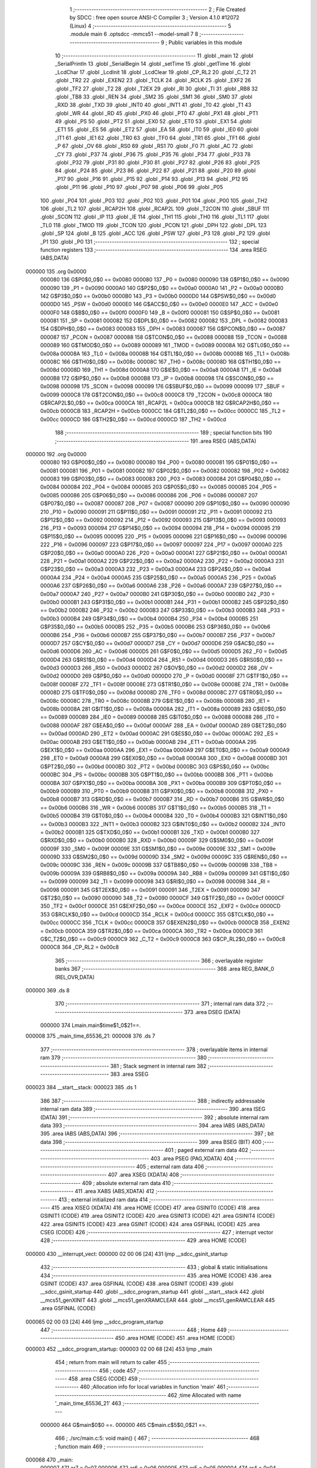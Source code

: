                                       1 ;--------------------------------------------------------
                                      2 ; File Created by SDCC : free open source ANSI-C Compiler
                                      3 ; Version 4.1.0 #12072 (Linux)
                                      4 ;--------------------------------------------------------
                                      5 	.module main
                                      6 	.optsdcc -mmcs51 --model-small
                                      7 	
                                      8 ;--------------------------------------------------------
                                      9 ; Public variables in this module
                                     10 ;--------------------------------------------------------
                                     11 	.globl _main
                                     12 	.globl _SerialPrintln
                                     13 	.globl _SerialBegin
                                     14 	.globl _setTime
                                     15 	.globl _getTime
                                     16 	.globl _LcdChar
                                     17 	.globl _LcdInit
                                     18 	.globl _LcdClear
                                     19 	.globl _CP_RL2
                                     20 	.globl _C_T2
                                     21 	.globl _TR2
                                     22 	.globl _EXEN2
                                     23 	.globl _TCLK
                                     24 	.globl _RCLK
                                     25 	.globl _EXF2
                                     26 	.globl _TF2
                                     27 	.globl _T2
                                     28 	.globl _T2EX
                                     29 	.globl _RI
                                     30 	.globl _TI
                                     31 	.globl _RB8
                                     32 	.globl _TB8
                                     33 	.globl _REN
                                     34 	.globl _SM2
                                     35 	.globl _SM1
                                     36 	.globl _SM0
                                     37 	.globl _RXD
                                     38 	.globl _TXD
                                     39 	.globl _INT0
                                     40 	.globl _INT1
                                     41 	.globl _T0
                                     42 	.globl _T1
                                     43 	.globl _WR
                                     44 	.globl _RD
                                     45 	.globl _PX0
                                     46 	.globl _PT0
                                     47 	.globl _PX1
                                     48 	.globl _PT1
                                     49 	.globl _PS
                                     50 	.globl _PT2
                                     51 	.globl _EX0
                                     52 	.globl _ET0
                                     53 	.globl _EX1
                                     54 	.globl _ET1
                                     55 	.globl _ES
                                     56 	.globl _ET2
                                     57 	.globl _EA
                                     58 	.globl _IT0
                                     59 	.globl _IE0
                                     60 	.globl _IT1
                                     61 	.globl _IE1
                                     62 	.globl _TR0
                                     63 	.globl _TF0
                                     64 	.globl _TR1
                                     65 	.globl _TF1
                                     66 	.globl _P
                                     67 	.globl _OV
                                     68 	.globl _RS0
                                     69 	.globl _RS1
                                     70 	.globl _F0
                                     71 	.globl _AC
                                     72 	.globl _CY
                                     73 	.globl _P37
                                     74 	.globl _P36
                                     75 	.globl _P35
                                     76 	.globl _P34
                                     77 	.globl _P33
                                     78 	.globl _P32
                                     79 	.globl _P31
                                     80 	.globl _P30
                                     81 	.globl _P27
                                     82 	.globl _P26
                                     83 	.globl _P25
                                     84 	.globl _P24
                                     85 	.globl _P23
                                     86 	.globl _P22
                                     87 	.globl _P21
                                     88 	.globl _P20
                                     89 	.globl _P17
                                     90 	.globl _P16
                                     91 	.globl _P15
                                     92 	.globl _P14
                                     93 	.globl _P13
                                     94 	.globl _P12
                                     95 	.globl _P11
                                     96 	.globl _P10
                                     97 	.globl _P07
                                     98 	.globl _P06
                                     99 	.globl _P05
                                    100 	.globl _P04
                                    101 	.globl _P03
                                    102 	.globl _P02
                                    103 	.globl _P01
                                    104 	.globl _P00
                                    105 	.globl _TH2
                                    106 	.globl _TL2
                                    107 	.globl _RCAP2H
                                    108 	.globl _RCAP2L
                                    109 	.globl _T2CON
                                    110 	.globl _SBUF
                                    111 	.globl _SCON
                                    112 	.globl _IP
                                    113 	.globl _IE
                                    114 	.globl _TH1
                                    115 	.globl _TH0
                                    116 	.globl _TL1
                                    117 	.globl _TL0
                                    118 	.globl _TMOD
                                    119 	.globl _TCON
                                    120 	.globl _PCON
                                    121 	.globl _DPH
                                    122 	.globl _DPL
                                    123 	.globl _SP
                                    124 	.globl _B
                                    125 	.globl _ACC
                                    126 	.globl _PSW
                                    127 	.globl _P3
                                    128 	.globl _P2
                                    129 	.globl _P1
                                    130 	.globl _P0
                                    131 ;--------------------------------------------------------
                                    132 ; special function registers
                                    133 ;--------------------------------------------------------
                                    134 	.area RSEG    (ABS,DATA)
      000000                        135 	.org 0x0000
                           000080   136 G$P0$0_0$0 == 0x0080
                           000080   137 _P0	=	0x0080
                           000090   138 G$P1$0_0$0 == 0x0090
                           000090   139 _P1	=	0x0090
                           0000A0   140 G$P2$0_0$0 == 0x00a0
                           0000A0   141 _P2	=	0x00a0
                           0000B0   142 G$P3$0_0$0 == 0x00b0
                           0000B0   143 _P3	=	0x00b0
                           0000D0   144 G$PSW$0_0$0 == 0x00d0
                           0000D0   145 _PSW	=	0x00d0
                           0000E0   146 G$ACC$0_0$0 == 0x00e0
                           0000E0   147 _ACC	=	0x00e0
                           0000F0   148 G$B$0_0$0 == 0x00f0
                           0000F0   149 _B	=	0x00f0
                           000081   150 G$SP$0_0$0 == 0x0081
                           000081   151 _SP	=	0x0081
                           000082   152 G$DPL$0_0$0 == 0x0082
                           000082   153 _DPL	=	0x0082
                           000083   154 G$DPH$0_0$0 == 0x0083
                           000083   155 _DPH	=	0x0083
                           000087   156 G$PCON$0_0$0 == 0x0087
                           000087   157 _PCON	=	0x0087
                           000088   158 G$TCON$0_0$0 == 0x0088
                           000088   159 _TCON	=	0x0088
                           000089   160 G$TMOD$0_0$0 == 0x0089
                           000089   161 _TMOD	=	0x0089
                           00008A   162 G$TL0$0_0$0 == 0x008a
                           00008A   163 _TL0	=	0x008a
                           00008B   164 G$TL1$0_0$0 == 0x008b
                           00008B   165 _TL1	=	0x008b
                           00008C   166 G$TH0$0_0$0 == 0x008c
                           00008C   167 _TH0	=	0x008c
                           00008D   168 G$TH1$0_0$0 == 0x008d
                           00008D   169 _TH1	=	0x008d
                           0000A8   170 G$IE$0_0$0 == 0x00a8
                           0000A8   171 _IE	=	0x00a8
                           0000B8   172 G$IP$0_0$0 == 0x00b8
                           0000B8   173 _IP	=	0x00b8
                           000098   174 G$SCON$0_0$0 == 0x0098
                           000098   175 _SCON	=	0x0098
                           000099   176 G$SBUF$0_0$0 == 0x0099
                           000099   177 _SBUF	=	0x0099
                           0000C8   178 G$T2CON$0_0$0 == 0x00c8
                           0000C8   179 _T2CON	=	0x00c8
                           0000CA   180 G$RCAP2L$0_0$0 == 0x00ca
                           0000CA   181 _RCAP2L	=	0x00ca
                           0000CB   182 G$RCAP2H$0_0$0 == 0x00cb
                           0000CB   183 _RCAP2H	=	0x00cb
                           0000CC   184 G$TL2$0_0$0 == 0x00cc
                           0000CC   185 _TL2	=	0x00cc
                           0000CD   186 G$TH2$0_0$0 == 0x00cd
                           0000CD   187 _TH2	=	0x00cd
                                    188 ;--------------------------------------------------------
                                    189 ; special function bits
                                    190 ;--------------------------------------------------------
                                    191 	.area RSEG    (ABS,DATA)
      000000                        192 	.org 0x0000
                           000080   193 G$P00$0_0$0 == 0x0080
                           000080   194 _P00	=	0x0080
                           000081   195 G$P01$0_0$0 == 0x0081
                           000081   196 _P01	=	0x0081
                           000082   197 G$P02$0_0$0 == 0x0082
                           000082   198 _P02	=	0x0082
                           000083   199 G$P03$0_0$0 == 0x0083
                           000083   200 _P03	=	0x0083
                           000084   201 G$P04$0_0$0 == 0x0084
                           000084   202 _P04	=	0x0084
                           000085   203 G$P05$0_0$0 == 0x0085
                           000085   204 _P05	=	0x0085
                           000086   205 G$P06$0_0$0 == 0x0086
                           000086   206 _P06	=	0x0086
                           000087   207 G$P07$0_0$0 == 0x0087
                           000087   208 _P07	=	0x0087
                           000090   209 G$P10$0_0$0 == 0x0090
                           000090   210 _P10	=	0x0090
                           000091   211 G$P11$0_0$0 == 0x0091
                           000091   212 _P11	=	0x0091
                           000092   213 G$P12$0_0$0 == 0x0092
                           000092   214 _P12	=	0x0092
                           000093   215 G$P13$0_0$0 == 0x0093
                           000093   216 _P13	=	0x0093
                           000094   217 G$P14$0_0$0 == 0x0094
                           000094   218 _P14	=	0x0094
                           000095   219 G$P15$0_0$0 == 0x0095
                           000095   220 _P15	=	0x0095
                           000096   221 G$P16$0_0$0 == 0x0096
                           000096   222 _P16	=	0x0096
                           000097   223 G$P17$0_0$0 == 0x0097
                           000097   224 _P17	=	0x0097
                           0000A0   225 G$P20$0_0$0 == 0x00a0
                           0000A0   226 _P20	=	0x00a0
                           0000A1   227 G$P21$0_0$0 == 0x00a1
                           0000A1   228 _P21	=	0x00a1
                           0000A2   229 G$P22$0_0$0 == 0x00a2
                           0000A2   230 _P22	=	0x00a2
                           0000A3   231 G$P23$0_0$0 == 0x00a3
                           0000A3   232 _P23	=	0x00a3
                           0000A4   233 G$P24$0_0$0 == 0x00a4
                           0000A4   234 _P24	=	0x00a4
                           0000A5   235 G$P25$0_0$0 == 0x00a5
                           0000A5   236 _P25	=	0x00a5
                           0000A6   237 G$P26$0_0$0 == 0x00a6
                           0000A6   238 _P26	=	0x00a6
                           0000A7   239 G$P27$0_0$0 == 0x00a7
                           0000A7   240 _P27	=	0x00a7
                           0000B0   241 G$P30$0_0$0 == 0x00b0
                           0000B0   242 _P30	=	0x00b0
                           0000B1   243 G$P31$0_0$0 == 0x00b1
                           0000B1   244 _P31	=	0x00b1
                           0000B2   245 G$P32$0_0$0 == 0x00b2
                           0000B2   246 _P32	=	0x00b2
                           0000B3   247 G$P33$0_0$0 == 0x00b3
                           0000B3   248 _P33	=	0x00b3
                           0000B4   249 G$P34$0_0$0 == 0x00b4
                           0000B4   250 _P34	=	0x00b4
                           0000B5   251 G$P35$0_0$0 == 0x00b5
                           0000B5   252 _P35	=	0x00b5
                           0000B6   253 G$P36$0_0$0 == 0x00b6
                           0000B6   254 _P36	=	0x00b6
                           0000B7   255 G$P37$0_0$0 == 0x00b7
                           0000B7   256 _P37	=	0x00b7
                           0000D7   257 G$CY$0_0$0 == 0x00d7
                           0000D7   258 _CY	=	0x00d7
                           0000D6   259 G$AC$0_0$0 == 0x00d6
                           0000D6   260 _AC	=	0x00d6
                           0000D5   261 G$F0$0_0$0 == 0x00d5
                           0000D5   262 _F0	=	0x00d5
                           0000D4   263 G$RS1$0_0$0 == 0x00d4
                           0000D4   264 _RS1	=	0x00d4
                           0000D3   265 G$RS0$0_0$0 == 0x00d3
                           0000D3   266 _RS0	=	0x00d3
                           0000D2   267 G$OV$0_0$0 == 0x00d2
                           0000D2   268 _OV	=	0x00d2
                           0000D0   269 G$P$0_0$0 == 0x00d0
                           0000D0   270 _P	=	0x00d0
                           00008F   271 G$TF1$0_0$0 == 0x008f
                           00008F   272 _TF1	=	0x008f
                           00008E   273 G$TR1$0_0$0 == 0x008e
                           00008E   274 _TR1	=	0x008e
                           00008D   275 G$TF0$0_0$0 == 0x008d
                           00008D   276 _TF0	=	0x008d
                           00008C   277 G$TR0$0_0$0 == 0x008c
                           00008C   278 _TR0	=	0x008c
                           00008B   279 G$IE1$0_0$0 == 0x008b
                           00008B   280 _IE1	=	0x008b
                           00008A   281 G$IT1$0_0$0 == 0x008a
                           00008A   282 _IT1	=	0x008a
                           000089   283 G$IE0$0_0$0 == 0x0089
                           000089   284 _IE0	=	0x0089
                           000088   285 G$IT0$0_0$0 == 0x0088
                           000088   286 _IT0	=	0x0088
                           0000AF   287 G$EA$0_0$0 == 0x00af
                           0000AF   288 _EA	=	0x00af
                           0000AD   289 G$ET2$0_0$0 == 0x00ad
                           0000AD   290 _ET2	=	0x00ad
                           0000AC   291 G$ES$0_0$0 == 0x00ac
                           0000AC   292 _ES	=	0x00ac
                           0000AB   293 G$ET1$0_0$0 == 0x00ab
                           0000AB   294 _ET1	=	0x00ab
                           0000AA   295 G$EX1$0_0$0 == 0x00aa
                           0000AA   296 _EX1	=	0x00aa
                           0000A9   297 G$ET0$0_0$0 == 0x00a9
                           0000A9   298 _ET0	=	0x00a9
                           0000A8   299 G$EX0$0_0$0 == 0x00a8
                           0000A8   300 _EX0	=	0x00a8
                           0000BD   301 G$PT2$0_0$0 == 0x00bd
                           0000BD   302 _PT2	=	0x00bd
                           0000BC   303 G$PS$0_0$0 == 0x00bc
                           0000BC   304 _PS	=	0x00bc
                           0000BB   305 G$PT1$0_0$0 == 0x00bb
                           0000BB   306 _PT1	=	0x00bb
                           0000BA   307 G$PX1$0_0$0 == 0x00ba
                           0000BA   308 _PX1	=	0x00ba
                           0000B9   309 G$PT0$0_0$0 == 0x00b9
                           0000B9   310 _PT0	=	0x00b9
                           0000B8   311 G$PX0$0_0$0 == 0x00b8
                           0000B8   312 _PX0	=	0x00b8
                           0000B7   313 G$RD$0_0$0 == 0x00b7
                           0000B7   314 _RD	=	0x00b7
                           0000B6   315 G$WR$0_0$0 == 0x00b6
                           0000B6   316 _WR	=	0x00b6
                           0000B5   317 G$T1$0_0$0 == 0x00b5
                           0000B5   318 _T1	=	0x00b5
                           0000B4   319 G$T0$0_0$0 == 0x00b4
                           0000B4   320 _T0	=	0x00b4
                           0000B3   321 G$INT1$0_0$0 == 0x00b3
                           0000B3   322 _INT1	=	0x00b3
                           0000B2   323 G$INT0$0_0$0 == 0x00b2
                           0000B2   324 _INT0	=	0x00b2
                           0000B1   325 G$TXD$0_0$0 == 0x00b1
                           0000B1   326 _TXD	=	0x00b1
                           0000B0   327 G$RXD$0_0$0 == 0x00b0
                           0000B0   328 _RXD	=	0x00b0
                           00009F   329 G$SM0$0_0$0 == 0x009f
                           00009F   330 _SM0	=	0x009f
                           00009E   331 G$SM1$0_0$0 == 0x009e
                           00009E   332 _SM1	=	0x009e
                           00009D   333 G$SM2$0_0$0 == 0x009d
                           00009D   334 _SM2	=	0x009d
                           00009C   335 G$REN$0_0$0 == 0x009c
                           00009C   336 _REN	=	0x009c
                           00009B   337 G$TB8$0_0$0 == 0x009b
                           00009B   338 _TB8	=	0x009b
                           00009A   339 G$RB8$0_0$0 == 0x009a
                           00009A   340 _RB8	=	0x009a
                           000099   341 G$TI$0_0$0 == 0x0099
                           000099   342 _TI	=	0x0099
                           000098   343 G$RI$0_0$0 == 0x0098
                           000098   344 _RI	=	0x0098
                           000091   345 G$T2EX$0_0$0 == 0x0091
                           000091   346 _T2EX	=	0x0091
                           000090   347 G$T2$0_0$0 == 0x0090
                           000090   348 _T2	=	0x0090
                           0000CF   349 G$TF2$0_0$0 == 0x00cf
                           0000CF   350 _TF2	=	0x00cf
                           0000CE   351 G$EXF2$0_0$0 == 0x00ce
                           0000CE   352 _EXF2	=	0x00ce
                           0000CD   353 G$RCLK$0_0$0 == 0x00cd
                           0000CD   354 _RCLK	=	0x00cd
                           0000CC   355 G$TCLK$0_0$0 == 0x00cc
                           0000CC   356 _TCLK	=	0x00cc
                           0000CB   357 G$EXEN2$0_0$0 == 0x00cb
                           0000CB   358 _EXEN2	=	0x00cb
                           0000CA   359 G$TR2$0_0$0 == 0x00ca
                           0000CA   360 _TR2	=	0x00ca
                           0000C9   361 G$C_T2$0_0$0 == 0x00c9
                           0000C9   362 _C_T2	=	0x00c9
                           0000C8   363 G$CP_RL2$0_0$0 == 0x00c8
                           0000C8   364 _CP_RL2	=	0x00c8
                                    365 ;--------------------------------------------------------
                                    366 ; overlayable register banks
                                    367 ;--------------------------------------------------------
                                    368 	.area REG_BANK_0	(REL,OVR,DATA)
      000000                        369 	.ds 8
                                    370 ;--------------------------------------------------------
                                    371 ; internal ram data
                                    372 ;--------------------------------------------------------
                                    373 	.area DSEG    (DATA)
                           000000   374 Lmain.main$time$1_0$21==.
      000008                        375 _main_time_65536_21:
      000008                        376 	.ds 7
                                    377 ;--------------------------------------------------------
                                    378 ; overlayable items in internal ram 
                                    379 ;--------------------------------------------------------
                                    380 ;--------------------------------------------------------
                                    381 ; Stack segment in internal ram 
                                    382 ;--------------------------------------------------------
                                    383 	.area	SSEG
      000023                        384 __start__stack:
      000023                        385 	.ds	1
                                    386 
                                    387 ;--------------------------------------------------------
                                    388 ; indirectly addressable internal ram data
                                    389 ;--------------------------------------------------------
                                    390 	.area ISEG    (DATA)
                                    391 ;--------------------------------------------------------
                                    392 ; absolute internal ram data
                                    393 ;--------------------------------------------------------
                                    394 	.area IABS    (ABS,DATA)
                                    395 	.area IABS    (ABS,DATA)
                                    396 ;--------------------------------------------------------
                                    397 ; bit data
                                    398 ;--------------------------------------------------------
                                    399 	.area BSEG    (BIT)
                                    400 ;--------------------------------------------------------
                                    401 ; paged external ram data
                                    402 ;--------------------------------------------------------
                                    403 	.area PSEG    (PAG,XDATA)
                                    404 ;--------------------------------------------------------
                                    405 ; external ram data
                                    406 ;--------------------------------------------------------
                                    407 	.area XSEG    (XDATA)
                                    408 ;--------------------------------------------------------
                                    409 ; absolute external ram data
                                    410 ;--------------------------------------------------------
                                    411 	.area XABS    (ABS,XDATA)
                                    412 ;--------------------------------------------------------
                                    413 ; external initialized ram data
                                    414 ;--------------------------------------------------------
                                    415 	.area XISEG   (XDATA)
                                    416 	.area HOME    (CODE)
                                    417 	.area GSINIT0 (CODE)
                                    418 	.area GSINIT1 (CODE)
                                    419 	.area GSINIT2 (CODE)
                                    420 	.area GSINIT3 (CODE)
                                    421 	.area GSINIT4 (CODE)
                                    422 	.area GSINIT5 (CODE)
                                    423 	.area GSINIT  (CODE)
                                    424 	.area GSFINAL (CODE)
                                    425 	.area CSEG    (CODE)
                                    426 ;--------------------------------------------------------
                                    427 ; interrupt vector 
                                    428 ;--------------------------------------------------------
                                    429 	.area HOME    (CODE)
      000000                        430 __interrupt_vect:
      000000 02 00 06         [24]  431 	ljmp	__sdcc_gsinit_startup
                                    432 ;--------------------------------------------------------
                                    433 ; global & static initialisations
                                    434 ;--------------------------------------------------------
                                    435 	.area HOME    (CODE)
                                    436 	.area GSINIT  (CODE)
                                    437 	.area GSFINAL (CODE)
                                    438 	.area GSINIT  (CODE)
                                    439 	.globl __sdcc_gsinit_startup
                                    440 	.globl __sdcc_program_startup
                                    441 	.globl __start__stack
                                    442 	.globl __mcs51_genXINIT
                                    443 	.globl __mcs51_genXRAMCLEAR
                                    444 	.globl __mcs51_genRAMCLEAR
                                    445 	.area GSFINAL (CODE)
      000065 02 00 03         [24]  446 	ljmp	__sdcc_program_startup
                                    447 ;--------------------------------------------------------
                                    448 ; Home
                                    449 ;--------------------------------------------------------
                                    450 	.area HOME    (CODE)
                                    451 	.area HOME    (CODE)
      000003                        452 __sdcc_program_startup:
      000003 02 00 68         [24]  453 	ljmp	_main
                                    454 ;	return from main will return to caller
                                    455 ;--------------------------------------------------------
                                    456 ; code
                                    457 ;--------------------------------------------------------
                                    458 	.area CSEG    (CODE)
                                    459 ;------------------------------------------------------------
                                    460 ;Allocation info for local variables in function 'main'
                                    461 ;------------------------------------------------------------
                                    462 ;time                      Allocated with name '_main_time_65536_21'
                                    463 ;------------------------------------------------------------
                           000000   464 	G$main$0$0 ==.
                           000000   465 	C$main.c$5$0_0$21 ==.
                                    466 ;	./src/main.c:5: void main() {
                                    467 ;	-----------------------------------------
                                    468 ;	 function main
                                    469 ;	-----------------------------------------
      000068                        470 _main:
                           000007   471 	ar7 = 0x07
                           000006   472 	ar6 = 0x06
                           000005   473 	ar5 = 0x05
                           000004   474 	ar4 = 0x04
                           000003   475 	ar3 = 0x03
                           000002   476 	ar2 = 0x02
                           000001   477 	ar1 = 0x01
                           000000   478 	ar0 = 0x00
                           000000   479 	C$main.c$8$1_0$21 ==.
                                    480 ;	./src/main.c:8: SerialBegin(9600);
      000068 90 25 80         [24]  481 	mov	dptr,#0x2580
      00006B 12 07 A9         [24]  482 	lcall	_SerialBegin
                           000006   483 	C$main.c$10$1_0$21 ==.
                                    484 ;	./src/main.c:10: LcdInit();
      00006E 12 03 28         [24]  485 	lcall	_LcdInit
                           000009   486 	C$main.c$11$1_0$21 ==.
                                    487 ;	./src/main.c:11: LcdClear();
      000071 12 03 1E         [24]  488 	lcall	_LcdClear
                           00000C   489 	C$main.c$13$1_0$21 ==.
                                    490 ;	./src/main.c:13: setTime(23, 3, 26, 18, 45, 10, 6);
      000074 75 18 03         [24]  491 	mov	_setTime_PARM_2,#0x03
      000077 75 19 1A         [24]  492 	mov	_setTime_PARM_3,#0x1a
      00007A 75 1A 12         [24]  493 	mov	_setTime_PARM_4,#0x12
      00007D 75 1B 2D         [24]  494 	mov	_setTime_PARM_5,#0x2d
      000080 75 1C 0A         [24]  495 	mov	_setTime_PARM_6,#0x0a
      000083 75 1D 06         [24]  496 	mov	_setTime_PARM_7,#0x06
      000086 75 82 17         [24]  497 	mov	dpl,#0x17
      000089 12 06 DF         [24]  498 	lcall	_setTime
                           000024   499 	C$main.c$15$1_0$21 ==.
                                    500 ;	./src/main.c:15: while (1) {
      00008C                        501 00102$:
                           000024   502 	C$main.c$16$2_0$22 ==.
                                    503 ;	./src/main.c:16: SerialPrintln("Test123...");
      00008C 90 0A 42         [24]  504 	mov	dptr,#___str_0
      00008F 75 F0 80         [24]  505 	mov	b,#0x80
      000092 12 08 44         [24]  506 	lcall	_SerialPrintln
                           00002D   507 	C$main.c$18$2_0$22 ==.
                                    508 ;	./src/main.c:18: getTime(&time);
      000095 90 00 08         [24]  509 	mov	dptr,#_main_time_65536_21
      000098 75 F0 40         [24]  510 	mov	b,#0x40
      00009B 12 05 79         [24]  511 	lcall	_getTime
                           000036   512 	C$main.c$20$2_0$22 ==.
                                    513 ;	./src/main.c:20: LcdChar(0, 0, '2');
      00009E 75 10 00         [24]  514 	mov	_LcdChar_PARM_2,#0x00
      0000A1 75 11 32         [24]  515 	mov	_LcdChar_PARM_3,#0x32
      0000A4 75 82 00         [24]  516 	mov	dpl,#0x00
      0000A7 12 03 59         [24]  517 	lcall	_LcdChar
                           000042   518 	C$main.c$21$2_0$22 ==.
                                    519 ;	./src/main.c:21: LcdChar(1, 0, '0');
      0000AA 75 10 00         [24]  520 	mov	_LcdChar_PARM_2,#0x00
      0000AD 75 11 30         [24]  521 	mov	_LcdChar_PARM_3,#0x30
      0000B0 75 82 01         [24]  522 	mov	dpl,#0x01
      0000B3 12 03 59         [24]  523 	lcall	_LcdChar
                           00004E   524 	C$main.c$22$2_0$22 ==.
                                    525 ;	./src/main.c:22: LcdChar(2, 0, time.year / 10 + '0');
      0000B6 AE 08            [24]  526 	mov	r6,_main_time_65536_21
      0000B8 7F 00            [12]  527 	mov	r7,#0x00
      0000BA 75 1F 0A         [24]  528 	mov	__divsint_PARM_2,#0x0a
                                    529 ;	1-genFromRTrack replaced	mov	(__divsint_PARM_2 + 1),#0x00
      0000BD 8F 20            [24]  530 	mov	(__divsint_PARM_2 + 1),r7
      0000BF 8E 82            [24]  531 	mov	dpl,r6
      0000C1 8F 83            [24]  532 	mov	dph,r7
      0000C3 12 09 34         [24]  533 	lcall	__divsint
      0000C6 AE 82            [24]  534 	mov	r6,dpl
      0000C8 74 30            [12]  535 	mov	a,#0x30
      0000CA 2E               [12]  536 	add	a,r6
      0000CB F5 11            [12]  537 	mov	_LcdChar_PARM_3,a
      0000CD 75 10 00         [24]  538 	mov	_LcdChar_PARM_2,#0x00
      0000D0 75 82 02         [24]  539 	mov	dpl,#0x02
      0000D3 12 03 59         [24]  540 	lcall	_LcdChar
                           00006E   541 	C$main.c$23$2_0$22 ==.
                                    542 ;	./src/main.c:23: LcdChar(3, 0, time.year % 10 + '0');
      0000D6 AE 08            [24]  543 	mov	r6,_main_time_65536_21
      0000D8 7F 00            [12]  544 	mov	r7,#0x00
      0000DA 75 1F 0A         [24]  545 	mov	__modsint_PARM_2,#0x0a
                                    546 ;	1-genFromRTrack replaced	mov	(__modsint_PARM_2 + 1),#0x00
      0000DD 8F 20            [24]  547 	mov	(__modsint_PARM_2 + 1),r7
      0000DF 8E 82            [24]  548 	mov	dpl,r6
      0000E1 8F 83            [24]  549 	mov	dph,r7
      0000E3 12 08 FE         [24]  550 	lcall	__modsint
      0000E6 AE 82            [24]  551 	mov	r6,dpl
      0000E8 74 30            [12]  552 	mov	a,#0x30
      0000EA 2E               [12]  553 	add	a,r6
      0000EB F5 11            [12]  554 	mov	_LcdChar_PARM_3,a
      0000ED 75 10 00         [24]  555 	mov	_LcdChar_PARM_2,#0x00
      0000F0 75 82 03         [24]  556 	mov	dpl,#0x03
      0000F3 12 03 59         [24]  557 	lcall	_LcdChar
                           00008E   558 	C$main.c$24$2_0$22 ==.
                                    559 ;	./src/main.c:24: LcdChar(4, 0, '-');
      0000F6 75 10 00         [24]  560 	mov	_LcdChar_PARM_2,#0x00
      0000F9 75 11 2D         [24]  561 	mov	_LcdChar_PARM_3,#0x2d
      0000FC 75 82 04         [24]  562 	mov	dpl,#0x04
      0000FF 12 03 59         [24]  563 	lcall	_LcdChar
                           00009A   564 	C$main.c$25$2_0$22 ==.
                                    565 ;	./src/main.c:25: LcdChar(5, 0, time.month / 10 + '0');
      000102 AE 09            [24]  566 	mov	r6,(_main_time_65536_21 + 0x0001)
      000104 7F 00            [12]  567 	mov	r7,#0x00
      000106 75 1F 0A         [24]  568 	mov	__divsint_PARM_2,#0x0a
                                    569 ;	1-genFromRTrack replaced	mov	(__divsint_PARM_2 + 1),#0x00
      000109 8F 20            [24]  570 	mov	(__divsint_PARM_2 + 1),r7
      00010B 8E 82            [24]  571 	mov	dpl,r6
      00010D 8F 83            [24]  572 	mov	dph,r7
      00010F 12 09 34         [24]  573 	lcall	__divsint
      000112 AE 82            [24]  574 	mov	r6,dpl
      000114 74 30            [12]  575 	mov	a,#0x30
      000116 2E               [12]  576 	add	a,r6
      000117 F5 11            [12]  577 	mov	_LcdChar_PARM_3,a
      000119 75 10 00         [24]  578 	mov	_LcdChar_PARM_2,#0x00
      00011C 75 82 05         [24]  579 	mov	dpl,#0x05
      00011F 12 03 59         [24]  580 	lcall	_LcdChar
                           0000BA   581 	C$main.c$26$2_0$22 ==.
                                    582 ;	./src/main.c:26: LcdChar(6, 0, time.month % 10 + '0');
      000122 AE 09            [24]  583 	mov	r6,(_main_time_65536_21 + 0x0001)
      000124 7F 00            [12]  584 	mov	r7,#0x00
      000126 75 1F 0A         [24]  585 	mov	__modsint_PARM_2,#0x0a
                                    586 ;	1-genFromRTrack replaced	mov	(__modsint_PARM_2 + 1),#0x00
      000129 8F 20            [24]  587 	mov	(__modsint_PARM_2 + 1),r7
      00012B 8E 82            [24]  588 	mov	dpl,r6
      00012D 8F 83            [24]  589 	mov	dph,r7
      00012F 12 08 FE         [24]  590 	lcall	__modsint
      000132 AE 82            [24]  591 	mov	r6,dpl
      000134 74 30            [12]  592 	mov	a,#0x30
      000136 2E               [12]  593 	add	a,r6
      000137 F5 11            [12]  594 	mov	_LcdChar_PARM_3,a
      000139 75 10 00         [24]  595 	mov	_LcdChar_PARM_2,#0x00
      00013C 75 82 06         [24]  596 	mov	dpl,#0x06
      00013F 12 03 59         [24]  597 	lcall	_LcdChar
                           0000DA   598 	C$main.c$27$2_0$22 ==.
                                    599 ;	./src/main.c:27: LcdChar(7, 0, '-');
      000142 75 10 00         [24]  600 	mov	_LcdChar_PARM_2,#0x00
      000145 75 11 2D         [24]  601 	mov	_LcdChar_PARM_3,#0x2d
      000148 75 82 07         [24]  602 	mov	dpl,#0x07
      00014B 12 03 59         [24]  603 	lcall	_LcdChar
                           0000E6   604 	C$main.c$28$2_0$22 ==.
                                    605 ;	./src/main.c:28: LcdChar(8, 0, time.day / 10 + '0');
      00014E AE 0A            [24]  606 	mov	r6,(_main_time_65536_21 + 0x0002)
      000150 7F 00            [12]  607 	mov	r7,#0x00
      000152 75 1F 0A         [24]  608 	mov	__divsint_PARM_2,#0x0a
                                    609 ;	1-genFromRTrack replaced	mov	(__divsint_PARM_2 + 1),#0x00
      000155 8F 20            [24]  610 	mov	(__divsint_PARM_2 + 1),r7
      000157 8E 82            [24]  611 	mov	dpl,r6
      000159 8F 83            [24]  612 	mov	dph,r7
      00015B 12 09 34         [24]  613 	lcall	__divsint
      00015E AE 82            [24]  614 	mov	r6,dpl
      000160 74 30            [12]  615 	mov	a,#0x30
      000162 2E               [12]  616 	add	a,r6
      000163 F5 11            [12]  617 	mov	_LcdChar_PARM_3,a
      000165 75 10 00         [24]  618 	mov	_LcdChar_PARM_2,#0x00
      000168 75 82 08         [24]  619 	mov	dpl,#0x08
      00016B 12 03 59         [24]  620 	lcall	_LcdChar
                           000106   621 	C$main.c$29$2_0$22 ==.
                                    622 ;	./src/main.c:29: LcdChar(9, 0, time.day % 10 + '0');
      00016E AE 0A            [24]  623 	mov	r6,(_main_time_65536_21 + 0x0002)
      000170 7F 00            [12]  624 	mov	r7,#0x00
      000172 75 1F 0A         [24]  625 	mov	__modsint_PARM_2,#0x0a
                                    626 ;	1-genFromRTrack replaced	mov	(__modsint_PARM_2 + 1),#0x00
      000175 8F 20            [24]  627 	mov	(__modsint_PARM_2 + 1),r7
      000177 8E 82            [24]  628 	mov	dpl,r6
      000179 8F 83            [24]  629 	mov	dph,r7
      00017B 12 08 FE         [24]  630 	lcall	__modsint
      00017E AE 82            [24]  631 	mov	r6,dpl
      000180 74 30            [12]  632 	mov	a,#0x30
      000182 2E               [12]  633 	add	a,r6
      000183 F5 11            [12]  634 	mov	_LcdChar_PARM_3,a
      000185 75 10 00         [24]  635 	mov	_LcdChar_PARM_2,#0x00
      000188 75 82 09         [24]  636 	mov	dpl,#0x09
      00018B 12 03 59         [24]  637 	lcall	_LcdChar
                           000126   638 	C$main.c$31$2_0$22 ==.
                                    639 ;	./src/main.c:31: LcdChar(0, 1, time.hour / 10 + '0');
      00018E AE 0C            [24]  640 	mov	r6,(_main_time_65536_21 + 0x0004)
      000190 7F 00            [12]  641 	mov	r7,#0x00
      000192 75 1F 0A         [24]  642 	mov	__divsint_PARM_2,#0x0a
                                    643 ;	1-genFromRTrack replaced	mov	(__divsint_PARM_2 + 1),#0x00
      000195 8F 20            [24]  644 	mov	(__divsint_PARM_2 + 1),r7
      000197 8E 82            [24]  645 	mov	dpl,r6
      000199 8F 83            [24]  646 	mov	dph,r7
      00019B 12 09 34         [24]  647 	lcall	__divsint
      00019E AE 82            [24]  648 	mov	r6,dpl
      0001A0 74 30            [12]  649 	mov	a,#0x30
      0001A2 2E               [12]  650 	add	a,r6
      0001A3 F5 11            [12]  651 	mov	_LcdChar_PARM_3,a
      0001A5 75 10 01         [24]  652 	mov	_LcdChar_PARM_2,#0x01
      0001A8 75 82 00         [24]  653 	mov	dpl,#0x00
      0001AB 12 03 59         [24]  654 	lcall	_LcdChar
                           000146   655 	C$main.c$32$2_0$22 ==.
                                    656 ;	./src/main.c:32: LcdChar(1, 1, time.hour % 10 + '0');
      0001AE AE 0C            [24]  657 	mov	r6,(_main_time_65536_21 + 0x0004)
      0001B0 7F 00            [12]  658 	mov	r7,#0x00
      0001B2 75 1F 0A         [24]  659 	mov	__modsint_PARM_2,#0x0a
                                    660 ;	1-genFromRTrack replaced	mov	(__modsint_PARM_2 + 1),#0x00
      0001B5 8F 20            [24]  661 	mov	(__modsint_PARM_2 + 1),r7
      0001B7 8E 82            [24]  662 	mov	dpl,r6
      0001B9 8F 83            [24]  663 	mov	dph,r7
      0001BB 12 08 FE         [24]  664 	lcall	__modsint
      0001BE AE 82            [24]  665 	mov	r6,dpl
      0001C0 74 30            [12]  666 	mov	a,#0x30
      0001C2 2E               [12]  667 	add	a,r6
      0001C3 F5 11            [12]  668 	mov	_LcdChar_PARM_3,a
      0001C5 75 10 01         [24]  669 	mov	_LcdChar_PARM_2,#0x01
      0001C8 75 82 01         [24]  670 	mov	dpl,#0x01
      0001CB 12 03 59         [24]  671 	lcall	_LcdChar
                           000166   672 	C$main.c$33$2_0$22 ==.
                                    673 ;	./src/main.c:33: LcdChar(2, 1, ':');
      0001CE 75 10 01         [24]  674 	mov	_LcdChar_PARM_2,#0x01
      0001D1 75 11 3A         [24]  675 	mov	_LcdChar_PARM_3,#0x3a
      0001D4 75 82 02         [24]  676 	mov	dpl,#0x02
      0001D7 12 03 59         [24]  677 	lcall	_LcdChar
                           000172   678 	C$main.c$34$2_0$22 ==.
                                    679 ;	./src/main.c:34: LcdChar(3, 1, time.minute / 10 + '0');
      0001DA AE 0D            [24]  680 	mov	r6,(_main_time_65536_21 + 0x0005)
      0001DC 7F 00            [12]  681 	mov	r7,#0x00
      0001DE 75 1F 0A         [24]  682 	mov	__divsint_PARM_2,#0x0a
                                    683 ;	1-genFromRTrack replaced	mov	(__divsint_PARM_2 + 1),#0x00
      0001E1 8F 20            [24]  684 	mov	(__divsint_PARM_2 + 1),r7
      0001E3 8E 82            [24]  685 	mov	dpl,r6
      0001E5 8F 83            [24]  686 	mov	dph,r7
      0001E7 12 09 34         [24]  687 	lcall	__divsint
      0001EA AE 82            [24]  688 	mov	r6,dpl
      0001EC 74 30            [12]  689 	mov	a,#0x30
      0001EE 2E               [12]  690 	add	a,r6
      0001EF F5 11            [12]  691 	mov	_LcdChar_PARM_3,a
      0001F1 75 10 01         [24]  692 	mov	_LcdChar_PARM_2,#0x01
      0001F4 75 82 03         [24]  693 	mov	dpl,#0x03
      0001F7 12 03 59         [24]  694 	lcall	_LcdChar
                           000192   695 	C$main.c$35$2_0$22 ==.
                                    696 ;	./src/main.c:35: LcdChar(4, 1, time.minute % 10 + '0');
      0001FA AE 0D            [24]  697 	mov	r6,(_main_time_65536_21 + 0x0005)
      0001FC 7F 00            [12]  698 	mov	r7,#0x00
      0001FE 75 1F 0A         [24]  699 	mov	__modsint_PARM_2,#0x0a
                                    700 ;	1-genFromRTrack replaced	mov	(__modsint_PARM_2 + 1),#0x00
      000201 8F 20            [24]  701 	mov	(__modsint_PARM_2 + 1),r7
      000203 8E 82            [24]  702 	mov	dpl,r6
      000205 8F 83            [24]  703 	mov	dph,r7
      000207 12 08 FE         [24]  704 	lcall	__modsint
      00020A AE 82            [24]  705 	mov	r6,dpl
      00020C 74 30            [12]  706 	mov	a,#0x30
      00020E 2E               [12]  707 	add	a,r6
      00020F F5 11            [12]  708 	mov	_LcdChar_PARM_3,a
      000211 75 10 01         [24]  709 	mov	_LcdChar_PARM_2,#0x01
      000214 75 82 04         [24]  710 	mov	dpl,#0x04
      000217 12 03 59         [24]  711 	lcall	_LcdChar
                           0001B2   712 	C$main.c$36$2_0$22 ==.
                                    713 ;	./src/main.c:36: LcdChar(5, 1, ':');
      00021A 75 10 01         [24]  714 	mov	_LcdChar_PARM_2,#0x01
      00021D 75 11 3A         [24]  715 	mov	_LcdChar_PARM_3,#0x3a
      000220 75 82 05         [24]  716 	mov	dpl,#0x05
      000223 12 03 59         [24]  717 	lcall	_LcdChar
                           0001BE   718 	C$main.c$37$2_0$22 ==.
                                    719 ;	./src/main.c:37: LcdChar(6, 1, time.second / 10 + '0');
      000226 AE 0E            [24]  720 	mov	r6,(_main_time_65536_21 + 0x0006)
      000228 7F 00            [12]  721 	mov	r7,#0x00
      00022A 75 1F 0A         [24]  722 	mov	__divsint_PARM_2,#0x0a
                                    723 ;	1-genFromRTrack replaced	mov	(__divsint_PARM_2 + 1),#0x00
      00022D 8F 20            [24]  724 	mov	(__divsint_PARM_2 + 1),r7
      00022F 8E 82            [24]  725 	mov	dpl,r6
      000231 8F 83            [24]  726 	mov	dph,r7
      000233 12 09 34         [24]  727 	lcall	__divsint
      000236 AE 82            [24]  728 	mov	r6,dpl
      000238 74 30            [12]  729 	mov	a,#0x30
      00023A 2E               [12]  730 	add	a,r6
      00023B F5 11            [12]  731 	mov	_LcdChar_PARM_3,a
      00023D 75 10 01         [24]  732 	mov	_LcdChar_PARM_2,#0x01
      000240 75 82 06         [24]  733 	mov	dpl,#0x06
      000243 12 03 59         [24]  734 	lcall	_LcdChar
                           0001DE   735 	C$main.c$38$2_0$22 ==.
                                    736 ;	./src/main.c:38: LcdChar(7, 1, time.second % 10 + '0');
      000246 AE 0E            [24]  737 	mov	r6,(_main_time_65536_21 + 0x0006)
      000248 7F 00            [12]  738 	mov	r7,#0x00
      00024A 75 1F 0A         [24]  739 	mov	__modsint_PARM_2,#0x0a
                                    740 ;	1-genFromRTrack replaced	mov	(__modsint_PARM_2 + 1),#0x00
      00024D 8F 20            [24]  741 	mov	(__modsint_PARM_2 + 1),r7
      00024F 8E 82            [24]  742 	mov	dpl,r6
      000251 8F 83            [24]  743 	mov	dph,r7
      000253 12 08 FE         [24]  744 	lcall	__modsint
      000256 AE 82            [24]  745 	mov	r6,dpl
      000258 74 30            [12]  746 	mov	a,#0x30
      00025A 2E               [12]  747 	add	a,r6
      00025B F5 11            [12]  748 	mov	_LcdChar_PARM_3,a
      00025D 75 10 01         [24]  749 	mov	_LcdChar_PARM_2,#0x01
      000260 75 82 07         [24]  750 	mov	dpl,#0x07
      000263 12 03 59         [24]  751 	lcall	_LcdChar
      000266 02 00 8C         [24]  752 	ljmp	00102$
                           000201   753 	C$main.c$40$1_0$21 ==.
                                    754 ;	./src/main.c:40: }
                           000201   755 	C$main.c$40$1_0$21 ==.
                           000201   756 	XG$main$0$0 ==.
      000269 22               [24]  757 	ret
                                    758 	.area CSEG    (CODE)
                                    759 	.area CONST   (CODE)
                           000000   760 Fmain$__str_0$0_0$0 == .
                                    761 	.area CONST   (CODE)
      000A42                        762 ___str_0:
      000A42 54 65 73 74 31 32 33   763 	.ascii "Test123..."
             2E 2E 2E
      000A4C 00                     764 	.db 0x00
                                    765 	.area CSEG    (CODE)
                                    766 	.area XINIT   (CODE)
                                    767 	.area CABS    (ABS,CODE)
